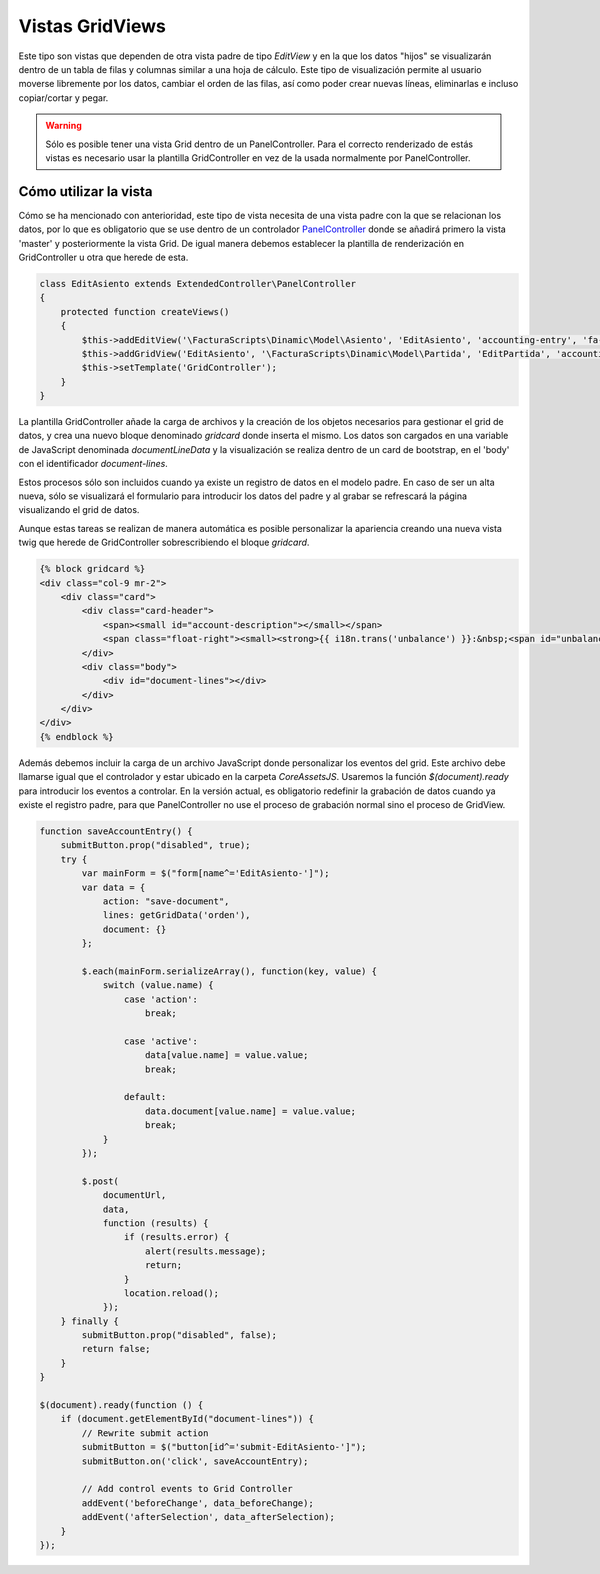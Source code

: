.. highlight:: rst
.. title:: Facturascripts, vistas master - detalle
.. meta::
  :http-equiv=Content-Type: text/html; charset=UTF-8
  :generator: FacturaScripts Documentacion
  :description: Creacion de vistas con detalle en hoja de calculo (spreedsheet)
  :keywords: facturascripts, documentacion, desarrollo, vista, hoja de calculo


################
Vistas GridViews
################

Este tipo son vistas que dependen de otra vista padre de tipo *EditView*
y en la que los datos "hijos" se visualizarán dentro de un tabla de filas y
columnas similar a una hoja de cálculo. Este tipo de visualización permite
al usuario moverse libremente por los datos, cambiar el orden de las filas,
así como poder crear nuevas líneas, eliminarlas e incluso copiar/cortar y pegar.

.. warning::

     Sólo es posible tener una vista Grid dentro de un PanelController.
     Para el correcto renderizado de estás vistas es necesario usar la plantilla
     GridController en vez de la usada normalmente por PanelController.


**********************
Cómo utilizar la vista
**********************

Cómo se ha mencionado con anterioridad, este tipo de vista necesita de una vista
padre con la que se relacionan los datos, por lo que es obligatorio que se use
dentro de un controlador `PanelController <PanelController>`__ donde se añadirá primero
la vista 'master' y posteriormente la vista Grid. De igual manera debemos establecer
la plantilla de renderización en GridController u otra que herede de esta.

.. code:: php

        class EditAsiento extends ExtendedController\PanelController
        {
            protected function createViews()
            {
                $this->addEditView('\FacturaScripts\Dinamic\Model\Asiento', 'EditAsiento', 'accounting-entry', 'fa-balance-scale');
                $this->addGridView('EditAsiento', '\FacturaScripts\Dinamic\Model\Partida', 'EditPartida', 'accounting-items');
                $this->setTemplate('GridController');
            }
        }

La plantilla GridController añade la carga de archivos y la creación de los objetos
necesarios para gestionar el grid de datos, y crea una nuevo bloque denominado
*gridcard* donde inserta el mismo. Los datos son cargados en una variable de
JavaScript denominada *documentLineData* y la visualización se realiza dentro
de un card de bootstrap, en el 'body' con el identificador *document-lines*.

Estos procesos sólo son incluidos cuando ya existe un registro de datos en el
modelo padre. En caso de ser un alta nueva, sólo se visualizará el formulario
para introducir los datos del padre y al grabar se refrescará la página visualizando
el grid de datos.

Aunque estas tareas se realizan de manera automática es posible personalizar
la apariencia creando una nueva vista twig que herede de GridController sobrescribiendo
el bloque *gridcard*.

.. code:: html

        {% block gridcard %}
        <div class="col-9 mr-2">
            <div class="card">
                <div class="card-header">
                    <span><small id="account-description"></small></span>
                    <span class="float-right"><small><strong>{{ i18n.trans('unbalance') }}:&nbsp;<span id="unbalance">0.00</span></strong></small></span>
                </div>
                <div class="body">
                    <div id="document-lines"></div>
                </div>
            </div>
        </div>
        {% endblock %}


Además debemos incluir la carga de un archivo JavaScript donde personalizar
los eventos del grid. Este archivo debe llamarse igual que el controlador y
estar ubicado en la carpeta *Core\Assets\JS*. Usaremos la función *$(document).ready*
para introducir los eventos a controlar. En la versión actual, es obligatorio
redefinir la grabación de datos cuando ya existe el registro padre, para que
PanelController no use el proceso de grabación normal sino el proceso de GridView.

.. code:: javascript

        function saveAccountEntry() {
            submitButton.prop("disabled", true);
            try {
                var mainForm = $("form[name^='EditAsiento-']");
                var data = {
                    action: "save-document",
                    lines: getGridData('orden'),
                    document: {}
                };

                $.each(mainForm.serializeArray(), function(key, value) {
                    switch (value.name) {
                        case 'action':
                            break;

                        case 'active':
                            data[value.name] = value.value;
                            break;

                        default:
                            data.document[value.name] = value.value;
                            break;
                    }
                });

                $.post(
                    documentUrl,
                    data,
                    function (results) {
                        if (results.error) {
                            alert(results.message);
                            return;
                        }
                        location.reload();
                    });
            } finally {
                submitButton.prop("disabled", false);
                return false;
            }
        }

        $(document).ready(function () {
            if (document.getElementById("document-lines")) {
                // Rewrite submit action
                submitButton = $("button[id^='submit-EditAsiento-']");
                submitButton.on('click', saveAccountEntry);

                // Add control events to Grid Controller
                addEvent('beforeChange', data_beforeChange);
                addEvent('afterSelection', data_afterSelection);
            }
        });
